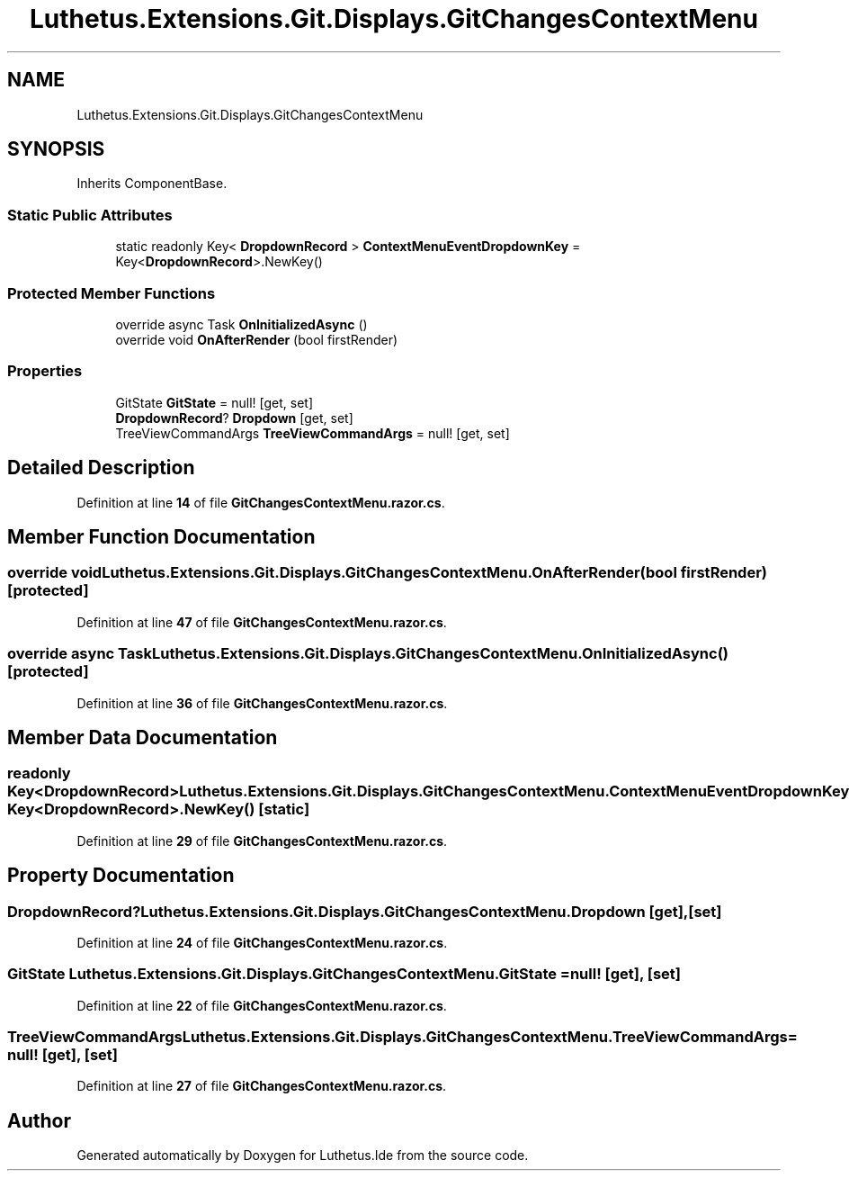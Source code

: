 .TH "Luthetus.Extensions.Git.Displays.GitChangesContextMenu" 3 "Version 1.0.0" "Luthetus.Ide" \" -*- nroff -*-
.ad l
.nh
.SH NAME
Luthetus.Extensions.Git.Displays.GitChangesContextMenu
.SH SYNOPSIS
.br
.PP
.PP
Inherits ComponentBase\&.
.SS "Static Public Attributes"

.in +1c
.ti -1c
.RI "static readonly Key< \fBDropdownRecord\fP > \fBContextMenuEventDropdownKey\fP = Key<\fBDropdownRecord\fP>\&.NewKey()"
.br
.in -1c
.SS "Protected Member Functions"

.in +1c
.ti -1c
.RI "override async Task \fBOnInitializedAsync\fP ()"
.br
.ti -1c
.RI "override void \fBOnAfterRender\fP (bool firstRender)"
.br
.in -1c
.SS "Properties"

.in +1c
.ti -1c
.RI "GitState \fBGitState\fP = null!\fR [get, set]\fP"
.br
.ti -1c
.RI "\fBDropdownRecord\fP? \fBDropdown\fP\fR [get, set]\fP"
.br
.ti -1c
.RI "TreeViewCommandArgs \fBTreeViewCommandArgs\fP = null!\fR [get, set]\fP"
.br
.in -1c
.SH "Detailed Description"
.PP 
Definition at line \fB14\fP of file \fBGitChangesContextMenu\&.razor\&.cs\fP\&.
.SH "Member Function Documentation"
.PP 
.SS "override void Luthetus\&.Extensions\&.Git\&.Displays\&.GitChangesContextMenu\&.OnAfterRender (bool firstRender)\fR [protected]\fP"

.PP
Definition at line \fB47\fP of file \fBGitChangesContextMenu\&.razor\&.cs\fP\&.
.SS "override async Task Luthetus\&.Extensions\&.Git\&.Displays\&.GitChangesContextMenu\&.OnInitializedAsync ()\fR [protected]\fP"

.PP
Definition at line \fB36\fP of file \fBGitChangesContextMenu\&.razor\&.cs\fP\&.
.SH "Member Data Documentation"
.PP 
.SS "readonly Key<\fBDropdownRecord\fP> Luthetus\&.Extensions\&.Git\&.Displays\&.GitChangesContextMenu\&.ContextMenuEventDropdownKey = Key<\fBDropdownRecord\fP>\&.NewKey()\fR [static]\fP"

.PP
Definition at line \fB29\fP of file \fBGitChangesContextMenu\&.razor\&.cs\fP\&.
.SH "Property Documentation"
.PP 
.SS "\fBDropdownRecord\fP? Luthetus\&.Extensions\&.Git\&.Displays\&.GitChangesContextMenu\&.Dropdown\fR [get]\fP, \fR [set]\fP"

.PP
Definition at line \fB24\fP of file \fBGitChangesContextMenu\&.razor\&.cs\fP\&.
.SS "GitState Luthetus\&.Extensions\&.Git\&.Displays\&.GitChangesContextMenu\&.GitState = null!\fR [get]\fP, \fR [set]\fP"

.PP
Definition at line \fB22\fP of file \fBGitChangesContextMenu\&.razor\&.cs\fP\&.
.SS "TreeViewCommandArgs Luthetus\&.Extensions\&.Git\&.Displays\&.GitChangesContextMenu\&.TreeViewCommandArgs = null!\fR [get]\fP, \fR [set]\fP"

.PP
Definition at line \fB27\fP of file \fBGitChangesContextMenu\&.razor\&.cs\fP\&.

.SH "Author"
.PP 
Generated automatically by Doxygen for Luthetus\&.Ide from the source code\&.
